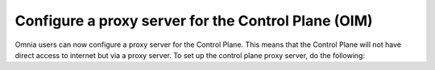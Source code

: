 Configure a proxy server for the Control Plane (OIM)
======================================================

Omnia users can now configure a proxy server for the Control Plane. This means that the Control Plane will not have direct access to internet but via a proxy server. To set up the control plane proxy server, do the following:


